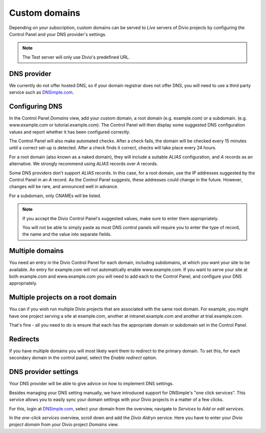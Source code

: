 .. _custom-domains:

Custom domains
===============

Depending on your subscription, custom domains can be served to *Live* servers of Divio projects by configuring the Control Panel and your DNS provider's settings.

..  note::

    The Test server will only use Divio's predefined URL.


DNS provider
-------------

We currently do not offer hosted DNS, so if your domain registrar does not offer DNS, you will need to use a third party
service such as `DNSimple.com <https://dnsimple.com/dashboard>`_.


Configuring DNS
----------------

In the Control Panel *Domains* view, add your custom domain, a root domain (e.g. example.com) or a subdomain. (e.g.
www.example.com or tutorial.example.com). The Control Panel will then display some suggested DNS configuration values
and report whether it has been configured correctly.

The Control Panel will also make automated checks. After a check fails, the domain will be checked every 15 minutes
until a correct set-up is detected. After a check finds it correct, checks will take place every 24 hours.

For a root domain (also known as a naked domain), they will include a suitable *ALIAS* configuration, and *A* records as
an alternative. We strongly recommend using *ALIAS* records over *A* records.

Some DNS providers don't support *ALIAS* records. In this case, for a root domain, use the IP addresses suggested by the
Control Panel in an *A* record. As the Control Panel suggests, these addresses could change in the future. However,
changes will be rare, and announced well in advance.

For a subdomain, only CNAMEs will be listed. 

.. note:: 
   
   If you accept the Divio Control Panel's suggested values, make sure to enter them appropriately. 
   
   You will not be able to simply paste as most DNS control panels will require you to enter the type of record, the
   name and the value into separate fields. 


Multiple domains
----------------

You need an entry in the Divio Control Panel for each domain, including subdomains, at which you want your site to be
available. An entry for example.com will not automatically enable www.example.com. If you want to serve your site at
both example.com and www.example.com you will need to add each to the Control Panel, and configure your DNS
appropriately.


Multiple projects on a root domain
-----------------------------------

You can if you wish run multiple Divio projects that are associated with the same root domain. For example, you might
have one project serving a site at example.com, another at intranet.example.com and another at trial.example.com.

That's fine - all you need to do is ensure that each has the appropriate domain or subdomain set in the Control Panel.


Redirects
----------

If you have multiple domains you will most likely want them to redirect to the primary domain. To set this, for each
secondary domain in the control panel, select the *Enable redirect* option. 

.. seealso::

  Our technical documentation for :ref:`redirects <redirects>`.


DNS provider settings
----------------------

Your DNS provider will be able to give advice on how to implement DNS settings.

Besides managing your DNS setting manually, we have introduced support for DNSimple's "one click services". This service
allows you to easily sync your domain settings with your Divio projects in a matter of a few clicks.

For this, login at `DNSimple.com <https://dnsimple.com/dashboard>`_, select your domain from the overview, navigate to
*Services* to *Add or edit services*.
 
In the *one-click services* overview, scroll down and add the *Divio Aldryn* service. Here you have to enter your *Divio
project domain* from your Divio project *Domains* view. 
